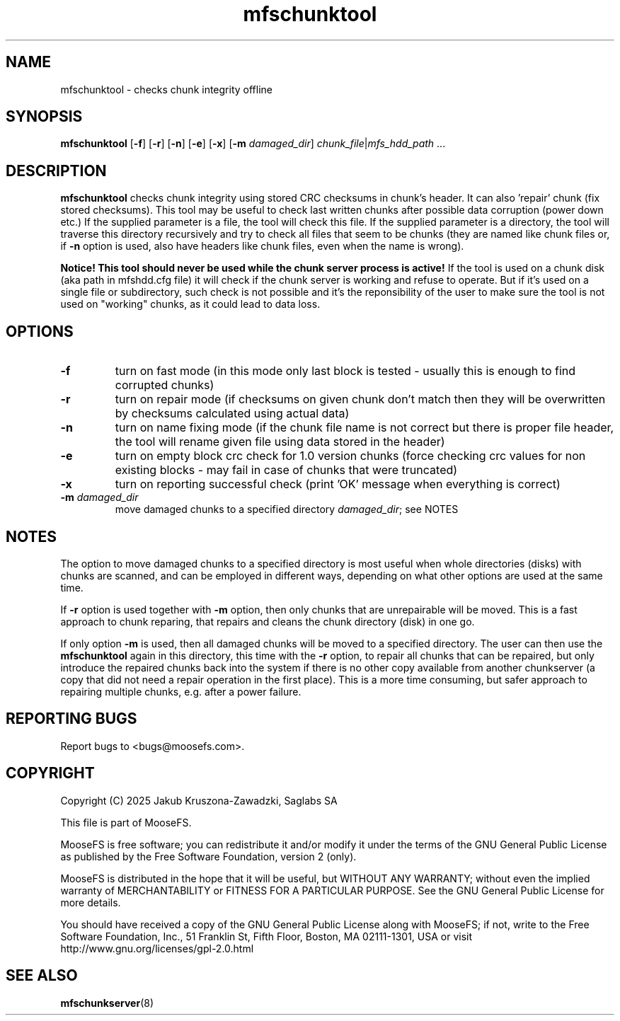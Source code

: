 .TH mfschunktool "8" "March 2025" "MooseFS 4.57.6-1" "This is part of MooseFS"
.ss 12 0
.SH NAME
mfschunktool - checks chunk integrity offline
.SH SYNOPSIS
\fBmfschunktool\fP 
[\fB\-f\fP]
[\fB\-r\fP]
[\fB\-n\fP]
[\fB\-e\fP]
[\fB\-x\fP]
[\fB\-m\fP \fIdamaged_dir\fP]
\fIchunk_file\fP|\fImfs_hdd_path\fP ...
.SH DESCRIPTION
\fBmfschunktool\fP checks chunk integrity using stored CRC checksums in chunk's header.
It can also 'repair' chunk (fix stored checksums). This tool may be useful to check last
written chunks after possible data corruption (power down etc.)
If the supplied parameter is a file, the tool will check this file. If the supplied parameter is a directory, the tool will traverse this directory recursively and try to check all files that seem to be chunks (they are named like chunk files or, if \fB\-n\fP option is used, also have headers like chunk files, even when the name is wrong).
.PP
\fBNotice! This tool should never be used while the chunk server process is active!\fP If the tool is used on a chunk disk (aka path in mfshdd.cfg file) it will check if the chunk server is working and refuse to operate. But if it's used on a single file or subdirectory, such check is not possible and it's the reponsibility of the user to make sure the tool is not used on "working" chunks, as it could lead to data loss.
.SH OPTIONS
.TP
\fB\-f\fP
turn on fast mode (in this mode only last block is tested - usually this is enough to find corrupted chunks)
.TP
\fB\-r\fP
turn on repair mode (if checksums on given chunk don't match then they will be overwritten by checksums calculated using actual data)
.TP
\fB\-n\fP
turn on name fixing mode (if the chunk file name is not correct but there is proper file header, the tool will rename given file using data stored in the header)
.TP
\fB\-e\fP
turn on empty block crc check for 1.0 version chunks (force checking crc values for non existing blocks - may fail in case of chunks that were truncated)
.TP
\fB\-x\fP
turn on reporting successful check (print 'OK' message when everything is correct)
.TP
\fB\-m\fP \fIdamaged_dir\fP
move damaged chunks to a specified directory \fIdamaged_dir\fP; see NOTES
.SH NOTES
.PP
The option to move damaged chunks to a specified directory is most useful when whole directories (disks) with chunks are scanned, and can be employed in different ways, depending on what other options are used at the same time.
.PP
If \fB\-r\fP option is used together with \fB\-m\fP option, then only chunks that are unrepairable will be moved. This is a fast approach to chunk reparing, that repairs and cleans the chunk directory (disk) in one go.
.PP
If only option \fB\-m\fP is used, then all damaged chunks will be moved to a specified directory. The user can then use the \fBmfschunktool\fP again in this directory, this time with the \fB\-r\fP option, to repair all chunks that can be repaired, but only introduce the repaired chunks back into the system if there is no other copy available from another chunkserver (a copy that did not need a repair operation in the first place). This is a more time consuming, but safer approach to repairing multiple chunks, e.g. after a power failure.
.SH "REPORTING BUGS"
Report bugs to <bugs@moosefs.com>.
.SH COPYRIGHT
Copyright (C) 2025 Jakub Kruszona-Zawadzki, Saglabs SA

This file is part of MooseFS.

MooseFS is free software; you can redistribute it and/or modify
it under the terms of the GNU General Public License as published by
the Free Software Foundation, version 2 (only).

MooseFS is distributed in the hope that it will be useful,
but WITHOUT ANY WARRANTY; without even the implied warranty of
MERCHANTABILITY or FITNESS FOR A PARTICULAR PURPOSE. See the
GNU General Public License for more details.

You should have received a copy of the GNU General Public License
along with MooseFS; if not, write to the Free Software
Foundation, Inc., 51 Franklin St, Fifth Floor, Boston, MA 02111-1301, USA
or visit http://www.gnu.org/licenses/gpl-2.0.html
.SH "SEE ALSO"
.BR mfschunkserver (8)
